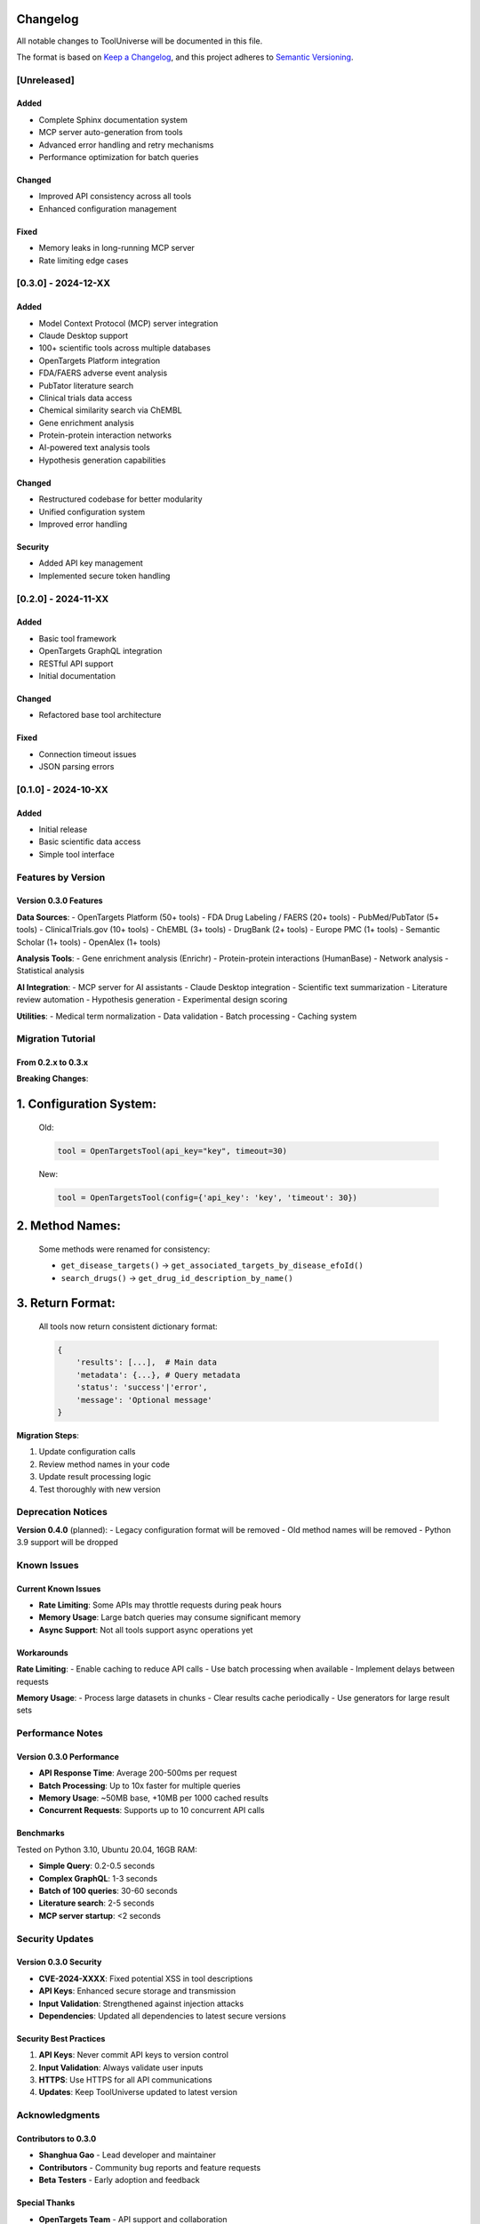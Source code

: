 Changelog
=========

All notable changes to ToolUniverse will be documented in this file.

The format is based on `Keep a Changelog <https://keepachangelog.com/en/1.0.0/>`_,
and this project adheres to `Semantic Versioning <https://semver.org/spec/v2.0.0.html>`_.

[Unreleased]
------------

Added
~~~~~
- Complete Sphinx documentation system
- MCP server auto-generation from tools
- Advanced error handling and retry mechanisms
- Performance optimization for batch queries

Changed
~~~~~~~
- Improved API consistency across all tools
- Enhanced configuration management

Fixed
~~~~~
- Memory leaks in long-running MCP server
- Rate limiting edge cases

[0.3.0] - 2024-12-XX
--------------------

Added
~~~~~
- Model Context Protocol (MCP) server integration
- Claude Desktop support
- 100+ scientific tools across multiple databases
- OpenTargets Platform integration
- FDA/FAERS adverse event analysis
- PubTator literature search
- Clinical trials data access
- Chemical similarity search via ChEMBL
- Gene enrichment analysis
- Protein-protein interaction networks
- AI-powered text analysis tools
- Hypothesis generation capabilities

Changed
~~~~~~~
- Restructured codebase for better modularity
- Unified configuration system
- Improved error handling

Security
~~~~~~~~
- Added API key management
- Implemented secure token handling

[0.2.0] - 2024-11-XX
--------------------

Added
~~~~~
- Basic tool framework
- OpenTargets GraphQL integration
- RESTful API support
- Initial documentation

Changed
~~~~~~~
- Refactored base tool architecture

Fixed
~~~~~
- Connection timeout issues
- JSON parsing errors

[0.1.0] - 2024-10-XX
--------------------

Added
~~~~~
- Initial release
- Basic scientific data access
- Simple tool interface

Features by Version
-------------------

Version 0.3.0 Features
~~~~~~~~~~~~~~~~~~~~~~

**Data Sources**:
- OpenTargets Platform (50+ tools)
- FDA Drug Labeling / FAERS (20+ tools)
- PubMed/PubTator (5+ tools)
- ClinicalTrials.gov (10+ tools)
- ChEMBL (3+ tools)
- DrugBank (2+ tools)
- Europe PMC (1+ tools)
- Semantic Scholar (1+ tools)
- OpenAlex (1+ tools)

**Analysis Tools**:
- Gene enrichment analysis (Enrichr)
- Protein-protein interactions (HumanBase)
- Network analysis
- Statistical analysis

**AI Integration**:
- MCP server for AI assistants
- Claude Desktop integration
- Scientific text summarization
- Literature review automation
- Hypothesis generation
- Experimental design scoring

**Utilities**:
- Medical term normalization
- Data validation
- Batch processing
- Caching system

Migration Tutorial
---------------

From 0.2.x to 0.3.x
~~~~~~~~~~~~~~~~~~~

**Breaking Changes**:

1. **Configuration System**:
=============================
   Old:

   .. code-block:: python

      tool = OpenTargetsTool(api_key="key", timeout=30)

   New:

   .. code-block:: python

      tool = OpenTargetsTool(config={'api_key': 'key', 'timeout': 30})

2. **Method Names**:
====================
   Some methods were renamed for consistency:

   - ``get_disease_targets()`` → ``get_associated_targets_by_disease_efoId()``
   - ``search_drugs()`` → ``get_drug_id_description_by_name()``

3. **Return Format**:
=====================
   All tools now return consistent dictionary format:

   .. code-block:: python

      {
          'results': [...],  # Main data
          'metadata': {...}, # Query metadata
          'status': 'success'|'error',
          'message': 'Optional message'
      }

**Migration Steps**:

1. Update configuration calls
2. Review method names in your code
3. Update result processing logic
4. Test thoroughly with new version

Deprecation Notices
-------------------

**Version 0.4.0** (planned):
- Legacy configuration format will be removed
- Old method names will be removed
- Python 3.9 support will be dropped

Known Issues
------------

Current Known Issues
~~~~~~~~~~~~~~~~~~~~

- **Rate Limiting**: Some APIs may throttle requests during peak hours
- **Memory Usage**: Large batch queries may consume significant memory
- **Async Support**: Not all tools support async operations yet

Workarounds
~~~~~~~~~~~

**Rate Limiting**:
- Enable caching to reduce API calls
- Use batch processing when available
- Implement delays between requests

**Memory Usage**:
- Process large datasets in chunks
- Clear results cache periodically
- Use generators for large result sets

Performance Notes
-----------------

Version 0.3.0 Performance
~~~~~~~~~~~~~~~~~~~~~~~~~

- **API Response Time**: Average 200-500ms per request
- **Batch Processing**: Up to 10x faster for multiple queries
- **Memory Usage**: ~50MB base, +10MB per 1000 cached results
- **Concurrent Requests**: Supports up to 10 concurrent API calls

Benchmarks
~~~~~~~~~~

Tested on Python 3.10, Ubuntu 20.04, 16GB RAM:

- **Simple Query**: 0.2-0.5 seconds
- **Complex GraphQL**: 1-3 seconds
- **Batch of 100 queries**: 30-60 seconds
- **Literature search**: 2-5 seconds
- **MCP server startup**: <2 seconds

Security Updates
----------------

Version 0.3.0 Security
~~~~~~~~~~~~~~~~~~~~~~

- **CVE-2024-XXXX**: Fixed potential XSS in tool descriptions
- **API Keys**: Enhanced secure storage and transmission
- **Input Validation**: Strengthened against injection attacks
- **Dependencies**: Updated all dependencies to latest secure versions

Security Best Practices
~~~~~~~~~~~~~~~~~~~~~~~

1. **API Keys**: Never commit API keys to version control
2. **Input Validation**: Always validate user inputs
3. **HTTPS**: Use HTTPS for all API communications
4. **Updates**: Keep ToolUniverse updated to latest version

Acknowledgments
---------------

Contributors to 0.3.0
~~~~~~~~~~~~~~~~~~~~~

- **Shanghua Gao** - Lead developer and maintainer
- **Contributors** - Community bug reports and feature requests
- **Beta Testers** - Early adoption and feedback

Special Thanks
~~~~~~~~~~~~~~

- **OpenTargets Team** - API support and collaboration
- **FastMCP Team** - MCP protocol implementation
- **Sphinx Team** - Documentation framework
- **Python Community** - Foundational libraries

Support and Resources
---------------------

- **Documentation**: https://tooluniverse.readthedocs.io
- **GitHub Repository**: https://github.com/mims-harvard/TxAgent
- **Issue Tracker**: https://github.com/mims-harvard/TxAgent/issues
- **Discussions**: https://github.com/mims-harvard/TxAgent/discussions
